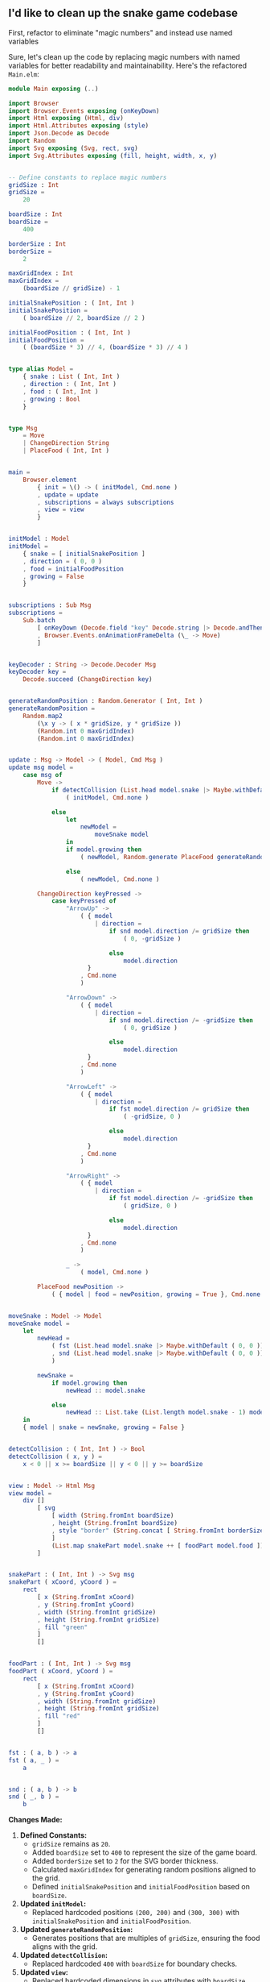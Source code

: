 :PROPERTIES:
:GPTEL_MODEL: o1-preview
:GPTEL_BACKEND: ChatGPT
:GPTEL_SYSTEM: You are an expert software engineer specializing in all areas of full stack web development. Always include code examples in your response. Assume I am an expert so limit your explanations accordingly. Your code should not duplicate already existing code, just respond with the changes necessary, plus a few lines of context around the necessary changes. Your code responses should mimic the coding style of any code samples provided to you
:GPTEL_BOUNDS: ((759 . 7962) (8106 . 9510) (9707 . 12671) (12742 . 17660) (17774 . 24868) (25768 . 34728))
:END:

** I'd like to clean up the snake game codebase
First, refactor to eliminate "magic numbers" and instead use named variables

Sure, let's clean up the code by replacing magic numbers with named variables for better readability and maintainability. Here's the refactored =Main.elm=:

#+begin_src elm
module Main exposing (..)

import Browser
import Browser.Events exposing (onKeyDown)
import Html exposing (Html, div)
import Html.Attributes exposing (style)
import Json.Decode as Decode
import Random
import Svg exposing (Svg, rect, svg)
import Svg.Attributes exposing (fill, height, width, x, y)


-- Define constants to replace magic numbers
gridSize : Int
gridSize =
    20

boardSize : Int
boardSize =
    400

borderSize : Int
borderSize =
    2

maxGridIndex : Int
maxGridIndex =
    (boardSize // gridSize) - 1

initialSnakePosition : ( Int, Int )
initialSnakePosition =
    ( boardSize // 2, boardSize // 2 )

initialFoodPosition : ( Int, Int )
initialFoodPosition =
    ( (boardSize * 3) // 4, (boardSize * 3) // 4 )


type alias Model =
    { snake : List ( Int, Int )
    , direction : ( Int, Int )
    , food : ( Int, Int )
    , growing : Bool
    }


type Msg
    = Move
    | ChangeDirection String
    | PlaceFood ( Int, Int )


main =
    Browser.element
        { init = \() -> ( initModel, Cmd.none )
        , update = update
        , subscriptions = always subscriptions
        , view = view
        }


initModel : Model
initModel =
    { snake = [ initialSnakePosition ]
    , direction = ( 0, 0 )
    , food = initialFoodPosition
    , growing = False
    }


subscriptions : Sub Msg
subscriptions =
    Sub.batch
        [ onKeyDown (Decode.field "key" Decode.string |> Decode.andThen keyDecoder)
        , Browser.Events.onAnimationFrameDelta (\_ -> Move)
        ]


keyDecoder : String -> Decode.Decoder Msg
keyDecoder key =
    Decode.succeed (ChangeDirection key)


generateRandomPosition : Random.Generator ( Int, Int )
generateRandomPosition =
    Random.map2
        (\x y -> ( x * gridSize, y * gridSize ))
        (Random.int 0 maxGridIndex)
        (Random.int 0 maxGridIndex)


update : Msg -> Model -> ( Model, Cmd Msg )
update msg model =
    case msg of
        Move ->
            if detectCollision (List.head model.snake |> Maybe.withDefault ( 0, 0 )) then
                ( initModel, Cmd.none )

            else
                let
                    newModel =
                        moveSnake model
                in
                if model.growing then
                    ( newModel, Random.generate PlaceFood generateRandomPosition )

                else
                    ( newModel, Cmd.none )

        ChangeDirection keyPressed ->
            case keyPressed of
                "ArrowUp" ->
                    ( { model
                        | direction =
                            if snd model.direction /= gridSize then
                                ( 0, -gridSize )

                            else
                                model.direction
                      }
                    , Cmd.none
                    )

                "ArrowDown" ->
                    ( { model
                        | direction =
                            if snd model.direction /= -gridSize then
                                ( 0, gridSize )

                            else
                                model.direction
                      }
                    , Cmd.none
                    )

                "ArrowLeft" ->
                    ( { model
                        | direction =
                            if fst model.direction /= gridSize then
                                ( -gridSize, 0 )

                            else
                                model.direction
                      }
                    , Cmd.none
                    )

                "ArrowRight" ->
                    ( { model
                        | direction =
                            if fst model.direction /= -gridSize then
                                ( gridSize, 0 )

                            else
                                model.direction
                      }
                    , Cmd.none
                    )

                _ ->
                    ( model, Cmd.none )

        PlaceFood newPosition ->
            ( { model | food = newPosition, growing = True }, Cmd.none )


moveSnake : Model -> Model
moveSnake model =
    let
        newHead =
            ( fst (List.head model.snake |> Maybe.withDefault ( 0, 0 )) + fst model.direction
            , snd (List.head model.snake |> Maybe.withDefault ( 0, 0 )) + snd model.direction
            )

        newSnake =
            if model.growing then
                newHead :: model.snake

            else
                newHead :: List.take (List.length model.snake - 1) model.snake
    in
    { model | snake = newSnake, growing = False }


detectCollision : ( Int, Int ) -> Bool
detectCollision ( x, y ) =
    x < 0 || x >= boardSize || y < 0 || y >= boardSize


view : Model -> Html Msg
view model =
    div []
        [ svg
            [ width (String.fromInt boardSize)
            , height (String.fromInt boardSize)
            , style "border" (String.concat [ String.fromInt borderSize, "px solid black" ])
            ]
            (List.map snakePart model.snake ++ [ foodPart model.food ])
        ]


snakePart : ( Int, Int ) -> Svg msg
snakePart ( xCoord, yCoord ) =
    rect
        [ x (String.fromInt xCoord)
        , y (String.fromInt yCoord)
        , width (String.fromInt gridSize)
        , height (String.fromInt gridSize)
        , fill "green"
        ]
        []


foodPart : ( Int, Int ) -> Svg msg
foodPart ( xCoord, yCoord ) =
    rect
        [ x (String.fromInt xCoord)
        , y (String.fromInt yCoord)
        , width (String.fromInt gridSize)
        , height (String.fromInt gridSize)
        , fill "red"
        ]
        []


fst : ( a, b ) -> a
fst ( a, _ ) =
    a


snd : ( a, b ) -> b
snd ( _, b ) =
    b
#+end_src

*Changes Made:*

1. *Defined Constants:*
   - =gridSize= remains as =20=.
   - Added =boardSize= set to =400= to represent the size of the game board.
   - Added =borderSize= set to =2= for the SVG border thickness.
   - Calculated =maxGridIndex= for generating random positions aligned to the grid.
   - Defined =initialSnakePosition= and =initialFoodPosition= based on =boardSize=.

2. *Updated =initModel=:*
   - Replaced hardcoded positions =(200, 200)= and =(300, 300)= with =initialSnakePosition= and =initialFoodPosition=.

3. *Updated =generateRandomPosition=:*
   - Generates positions that are multiples of =gridSize=, ensuring the food aligns with the grid.

4. *Updated =detectCollision=:*
   - Replaced hardcoded =400= with =boardSize= for boundary checks.

5. *Updated =view=:*
   - Replaced hardcoded dimensions in =svg= attributes with =boardSize=.
   - Adjusted the border style to use =borderSize=.

6. *Replaced other magic numbers:*
   - Any instance of =400= or =2= directly used in the code is now replaced with the defined constants.

By using named variables, the code is now clearer and easier to maintain. Adjusting game settings like =boardSize= or =gridSize= can be done by changing their respective constants, and the rest of the code will adjust accordingly.

** The snake is moving too quickly, reduce its speed by half
when replying with code, only show the changes you suggest, not the entire file

To reduce the snake's speed by half, you can modify your =Main.elm= as follows:

1. *Import the =Time= module* at the top of the file:

   #+begin_src elm
   import Time exposing (Time)
   #+end_src

2. *Define a constant for the snake's speed*:

   #+begin_src elm
   snakeSpeed : Time
   snakeSpeed =
       200  -- milliseconds (adjust this value to set the speed)
   #+end_src

3. *Modify the =subscriptions= function* to use =Time.every= instead of =Browser.Events.onAnimationFrameDelta=:

   Replace:

   #+begin_src elm
   subscriptions : Sub Msg
   subscriptions =
       Sub.batch
           [ onKeyDown (Decode.field "key" Decode.string |> Decode.andThen keyDecoder)
           , Browser.Events.onAnimationFrameDelta (\_ -> Move)
           ]
   #+end_src

   With:

   #+begin_src elm
   subscriptions : Sub Msg
   subscriptions =
       Sub.batch
           [ onKeyDown (Decode.field "key" Decode.string |> Decode.andThen keyDecoder)
           , Time.every snakeSpeed (\_ -> Move)
           ]
   #+end_src

*Explanation:*

- By using =Time.every= with the =snakeSpeed= interval, the =Move= message will be sent every specified number of milliseconds instead of every animation frame.
- Setting =snakeSpeed= to =200= milliseconds will reduce the snake's movement frequency, effectively halving its speed.
- You can adjust the =snakeSpeed= value to fine-tune the snake's speed to your liking.

** fix the snake/food interaction
when the snake's head occupies the same space as the food, the food should be
randomly placed somewhere else, and the snake should grow in length by one block.

To fix the snake and food interaction so that when the snake's head occupies the same space as the food, the food is randomly placed somewhere else, and the snake grows in length by one block, you can make the following changes to your =Main.elm= file:

1. *Modify the =Move= case in the =update= function* to check for collision with the food:

   Replace the existing =Move= case in your =update= function with:

   #+begin_src elm
   Move ->
       if detectCollision (List.head model.snake |> Maybe.withDefault ( 0, 0 )) then
           ( initModel, Cmd.none )

       else
           let
               newModel =
                   moveSnake model

               headPosition =
                   List.head newModel.snake |> Maybe.withDefault ( 0, 0 )
           in
           if headPosition == model.food then
               ( { newModel | growing = True }
               , Random.generate PlaceFood generateRandomPosition
               )
           else
               ( newModel, Cmd.none )
   #+end_src

2. *Update the =PlaceFood= handler in the =update= function* to set the new food position without altering =growing= (since it's already handled in =moveSnake=):

   Replace the =PlaceFood= case with:

   #+begin_src elm
   PlaceFood newPosition ->
       ( { model | food = newPosition }, Cmd.none )
   #+end_src

3. *Ensure the =moveSnake= function correctly handles the growth of the snake* by resetting =growing= after the snake has grown:

   Verify that your =moveSnake= function looks like this:

   #+begin_src elm
moveSnake : Model -> Model
moveSnake model =
    let
        newHead =
            ( fst (List.head model.snake |> Maybe.withDefault ( 0, 0 )) + fst model.direction
            , snd (List.head model.snake |> Maybe.withDefault ( 0, 0 )) + snd model.direction
            )

        newSnake =
            if model.growing then
                newHead :: model.snake

            else
                newHead :: List.take (List.length model.snake - 1) model.snake
    in
    { model | snake = newSnake, growing = False }
   #+end_src

*Explanation:*

- *In Step 1*, after moving the snake, we check if the snake's head (=headPosition=) matches the food's position (=model.food=). If it does, we set =growing= to =True= and generate a new food position by sending the =PlaceFood= message.

- *In Step 2*, when handling =PlaceFood=, we update the =food= position in the model. We don't need to modify =growing= here because it's already managed in the =Move= case and reset in =moveSnake=.

- *In Step 3*, the =moveSnake= function uses the =growing= flag to determine whether to grow the snake. After updating the snake's position, we reset =growing= to =False= to prepare for the next movement.

These changes ensure that whenever the snake's head reaches the food:

- The snake grows by one block.
- A new food piece appears at a random position.
- The game continues smoothly with the updated snake length and food position.

** when the snake grows, it's movement speed should increase by 10%

To increase the snake's movement speed by 10% each time it grows, we'll need to adjust the game's timing mechanism to allow dynamic speed changes.

*Here's how to implement this:*

1. *Add =snakeSpeedInMilliseconds= to the =Model= to track the snake's speed.*

   *Before:*

   #+begin_src elm
   type alias Model =
       { snake : List ( Int, Int )
       , direction : ( Int, Int )
       , food : ( Int, Int )
       , growing : Bool
       }
   #+end_src

   *After:*

   #+begin_src elm
   type alias Model =
       { snake : List ( Int, Int )
       , direction : ( Int, Int )
       , food : ( Int, Int )
       , growing : Bool
       , snakeSpeedInMilliseconds : Float
       }
   #+end_src

2. *Initialize =snakeSpeedInMilliseconds= in =initModel=.*

   *Add an =initialSnakeSpeed= constant:*

   #+begin_src elm
   initialSnakeSpeed : Float
   initialSnakeSpeed =
       200  -- starting speed in milliseconds
   #+end_src

   *Then update =initModel=:*

   #+begin_src elm
   initModel : Model
   initModel =
       { snake = [ initialSnakePosition ]
       , direction = ( 0, 0 )
       , food = initialFoodPosition
       , growing = False
       , snakeSpeedInMilliseconds = initialSnakeSpeed
       }
   #+end_src

3. *Modify =subscriptions= to remove the =Time.every= for =Move= messages.*

   *Before:*

   #+begin_src elm
   subscriptions : Sub Msg
   subscriptions =
       Sub.batch
           [ onKeyDown (Decode.field "key" Decode.string |> Decode.andThen keyDecoder)
           , Time.every snakeSpeedInMilliseconds (\_ -> Move)
           ]
   #+end_src

   *After:*

   #+begin_src elm
   subscriptions : Sub Msg
   subscriptions =
       onKeyDown (Decode.field "key" Decode.string |> Decode.andThen keyDecoder)
   #+end_src

4. *Schedule the next =Move= message manually using a command in the =update= function.*

   *Import =Process= and =Task= at the top of your file:*

   #+begin_src elm
   import Process
   import Task
   #+end_src

   *Modify the =Move= case in the =update= function:*

   #+begin_src elm
   Move ->
       if detectCollision (List.head model.snake |> Maybe.withDefault ( 0, 0 )) then
           ( initModel, Cmd.none )

       else
           let
               newModel =
                   moveSnake model

               headPosition =
                   List.head newModel.snake |> Maybe.withDefault ( 0, 0 )

               ( updatedModel, cmd ) =
                   if headPosition == model.food then
                       let
                           fasterSpeed =
                               newModel.snakeSpeedInMilliseconds * 0.9  -- increase speed by 10%
                       in
                       ( { newModel
                           | growing = True
                           , snakeSpeedInMilliseconds = fasterSpeed
                         }
                       , Random.generate PlaceFood generateRandomPosition
                       )
                   else
                       ( newModel, Cmd.none )

               scheduleNextMove =
                   Process.sleep (Time.millisecond * updatedModel.snakeSpeedInMilliseconds)
                       |> Task.perform (\_ -> Move)
           in
           ( updatedModel, Cmd.batch [ cmd, scheduleNextMove ] )
   #+end_src

   *Explanation:*

   - *Removed =Time.every=*: Since we can't adjust =Time.every= dynamically, we schedule the next =Move= manually after each move.
   - *Updated Speed Calculation*: When the snake eats the food, we multiply =snakeSpeedInMilliseconds= by =0.9= to increase the speed by 10%.
   - *Scheduled Next Move*: We use =Process.sleep= combined with =Task.perform= to wait for =snakeSpeedInMilliseconds= milliseconds before sending the next =Move= message.

5. *Remove the unused =snakeSpeedInMilliseconds= constant at the end of your file.*

   *Remove this line:*

   #+begin_src elm
   snakeSpeedInMilliseconds : Float
   snakeSpeedInMilliseconds =
       200
   #+end_src

*Summary of Changes:*

- Added =snakeSpeedInMilliseconds= to the =Model= to keep track of the current speed.
- Initialized =snakeSpeedInMilliseconds= in =initModel= with =initialSnakeSpeed=.
- Modified =subscriptions= to remove the time-based =Move= message.
- Updated the =Move= case in =update= to:
  - Increase the speed by 10% when the snake grows.
  - Schedule the next =Move= message manually using the updated speed.
- Removed the constant =snakeSpeedInMilliseconds= since it's now part of the =Model=.

*Note:*

- *Ensure all necessary modules are imported*, including =Process=, =Task=, and =Time=.
- *Adjust =initialSnakeSpeed=* if you want the game to start at a different speed.
- *Be aware of minimum speed limits*, as continuously increasing the speed could make the game unplayable if it becomes too fast.

By implementing these changes, the snake will move faster by 10% each time it grows, providing an increasingly challenging gameplay experience.

** I've made the suggested changes but when I run =elm make= and reload the browser, the snake no longer moves

I'm sorry to hear that the snake is no longer moving after the changes. Let's troubleshoot the issue together to get your game working again.

*Issue Explanation:*

The problem is that the initial =Move= message is not being sent to kick off the game loop. Since we removed the time-based subscription (=Time.every=) to allow dynamic speed adjustments, we need to manually schedule the first =Move= message when the game starts.

*Solution:*

We need to:

1. *Schedule the initial =Move= command when the game initializes.*
2. *Create a helper function to schedule subsequent =Move= commands based on the current speed.*

Here's how you can fix it:

---

*** *1. Update the =main= function to schedule the initial =Move= command*

*Before:*

#+begin_src elm
main =
    Browser.element
        { init = \() -> ( initModel, Cmd.none )
        , update = update
        , subscriptions = always subscriptions
        , view = view
        }
#+end_src

*After:*

#+begin_src elm
main =
    Browser.element
        { init = \() -> ( initModel, scheduleNextMove initModel.snakeSpeedInMilliseconds )
        , update = update
        , subscriptions = always subscriptions
        , view = view
        }
#+end_src

*Explanation:*

- We're scheduling the first =Move= command right when the game initializes using =scheduleNextMove=.
- This starts the game loop.

---

*** *2. Create a helper function =scheduleNextMove=*

Add the following function to your code (preferably near your other helper functions):

#+begin_src elm
scheduleNextMove : Float -> Cmd Msg
scheduleNextMove milliseconds =
    Process.sleep (Time.millisecond * milliseconds)
        |> Task.perform (\_ -> Move)
#+end_src

*Explanation:*

- =scheduleNextMove= takes the number of milliseconds to wait before sending the next =Move= message.
- We multiply =milliseconds= by =Time.millisecond= to convert it to the correct time unit (since =Time.millisecond= equals =1= in Elm but keeps code clear).
- =Process.sleep= creates a delay, and =Task.perform= sends the =Move= message after the delay.

---

*** *3. Update the =Move= case in the =update= function*

*Before:*

#+begin_src elm
Move ->
    if detectCollision (List.head model.snake |> Maybe.withDefault ( 0, 0 )) then
        ( initModel, Cmd.none )

    else
        let
            newModel =
                moveSnake model

            headPosition =
                List.head newModel.snake |> Maybe.withDefault ( 0, 0 )

            ( updatedModel, cmd ) =
                if headPosition == model.food then
                    let
                        fasterSpeed =
                            newModel.snakeSpeedInMilliseconds * 0.9

                        -- increase speed by 10%
                    in
                    ( { newModel
                        | growing = True
                        , snakeSpeedInMilliseconds = fasterSpeed
                      }
                    , Random.generate PlaceFood generateRandomPosition
                    )

                else
                    ( newModel, Cmd.none )

            scheduleNextMove =
                Process.sleep updatedModel.snakeSpeedInMilliseconds
                    |> Task.perform (\_ -> Move)
        in
        ( updatedModel, Cmd.batch [ cmd, scheduleNextMove ] )
#+end_src

*After:*

#+begin_src elm
Move ->
    if detectCollision (List.head model.snake |> Maybe.withDefault ( 0, 0 )) then
        ( initModel, scheduleNextMove initModel.snakeSpeedInMilliseconds )

    else
        let
            newModel =
                moveSnake model

            headPosition =
                List.head newModel.snake |> Maybe.withDefault ( 0, 0 )

            ( updatedModel, cmd ) =
                if headPosition == model.food then
                    let
                        fasterSpeed =
                            newModel.snakeSpeedInMilliseconds * 0.9  -- increase speed by 10%
                    in
                    ( { newModel
                        | growing = True
                        , snakeSpeedInMilliseconds = fasterSpeed
                      }
                    , Random.generate PlaceFood generateRandomPosition
                    )
                else
                    ( newModel, Cmd.none )

            nextMoveCmd =
                scheduleNextMove updatedModel.snakeSpeedInMilliseconds
        in
        ( updatedModel, Cmd.batch [ cmd, nextMoveCmd ] )
#+end_src

*Explanation:*

- *Collision Handling:*
  - If the snake collides (game over), we reinitialize the model and schedule a new =Move= command.
- *Scheduling the Next Move:*
  - We use the =scheduleNextMove= function to schedule the next =Move= message based on the updated speed.
- *Updated Commands:*
  - We collect any commands (=cmd=) from eating the food and the =nextMoveCmd= into one batch using =Cmd.batch=.

---

*** *4. Verify the =moveSnake= function*

Ensure that your =moveSnake= function correctly handles the =growing= flag:

#+begin_src elm
moveSnake : Model -> Model
moveSnake model =
    let
        newHead =
            ( fst (List.head model.snake |> Maybe.withDefault ( 0, 0 )) + fst model.direction
            , snd (List.head model.snake |> Maybe.withDefault ( 0, 0 )) + snd model.direction
            )

        newSnake =
            if model.growing then
                newHead :: model.snake
            else
                newHead :: List.take (List.length model.snake - 1) model.snake
    in
    { model | snake = newSnake, growing = False }
#+end_src

---

*** *Summary of Changes:*

- *Scheduled the first =Move= command* in the =init= function to start the game loop.
- *Created =scheduleNextMove=* to handle scheduling =Move= messages based on the snake's speed.
- *Updated the =Move= case* to use =scheduleNextMove= and to schedule the next move after each update.
- *Checked =moveSnake= function* to ensure the =growing= flag is reset after the snake moves.

---

*Additional Notes:*

- *Time Units in Elm:*
  - In Elm, time values are represented as =Float=, and =Process.sleep= expects a =Time= value, which is an alias for =Float=.
  - Multiplying by =Time.millisecond= (which is =1= in Elm 0.19 but can help with readability) ensures consistency if units change in future versions.
- *Gameplay Experience:*
  - Be cautious with the speed increase; if the snake becomes too fast, it might make the game unplayable.
  - You might want to implement a minimum speed limit.

---

*Testing the Changes:*

1. *Recompile the Code:*
   - Run =elm make= to compile the updated code.
2. *Reload the Browser:*
   - Open your game in the browser and see if the snake starts moving.
3. *Interact with the Game:*
   - Use the arrow keys to control the snake.
   - Eat the food and observe if the snake grows and the speed increases.

---

*Let me know if:*

- The snake starts moving correctly.
- You encounter any errors during compilation.
- There's any unexpected behavior after these changes.

---

By making these adjustments, your game should start functioning as expected, with the snake moving and increasing speed when it eats the food.

** I would like to add some features to the game
1. add support for multiplayer: 1 board with 2 snakes and 1 piece of food.
   colliding into a snake is game over
2. add support for multiplayer: 2 boards each with 1 snake and 1 piece of food.
3. add a scoring feature for each of those multiplayer modes, and for the
   existing single player mode
4. add difficulty options for each of those modes:
   1. increase speed of the snake
   2. increase or decrease the size of the board
   3. add "bad" pieces of food that shrink the snake and remove points
   4. add barriers in the board


answer these 3 questions below. do not start implementing these features, just
answer the questions below

1. what order should we implement them in?
2. what kind of refactoring should we do first to make it easier to add these features?
3. are there any other questions I should be asking you at this point?


**Question 1: What order should we implement them in?*

To ensure a smooth and organized development process, I recommend implementing the features in the following order:

1. *Refactor the Codebase (Preliminary Step):*
   - Before adding new features, perform necessary refactoring to make the codebase more modular and extensible. This will facilitate easier integration of new functionality.

2. *Add Scoring Feature to Single Player Mode:*
   - Implement a scoring system in the existing single-player mode.
   - This allows you to establish the scoring mechanics and UI elements, which can later be adapted for multiplayer modes.

3. *Implement Difficulty Options in Single Player Mode:*
   - Add support for difficulty settings:
     - Increase/decrease snake speed.
     - Adjust board size.
     - Introduce "bad" food items.
     - Add barriers to the board.
   - Testing these features in single-player mode simplifies debugging before introducing multiplayer complexity.

4. *Implement Multiplayer Mode with One Board and Two Snakes:*
   - Add support for two snakes on a single board with one piece of food.
   - Handle collision detection between snakes and update game-over conditions.
   - Integrate the scoring system into this mode.

5. *Extend Difficulty Options to Multiplayer Mode (One Board):*
   - Enable difficulty settings in the multiplayer mode with one board.
   - Ensure that settings appropriately affect both players.

6. *Implement Multiplayer Mode with Two Boards:*
   - Create a new game mode where each player has their own board, snake, and food.
   - Incorporate the scoring system into this mode.

7. *Extend Difficulty Options to Multiplayer Mode (Two Boards):*
   - Allow players to adjust difficulty settings individually or collectively.
   - Ensure that each board reflects the chosen difficulty settings.

By following this order, you build upon each previous step, allowing for testing and validation at each stage. It also minimizes the introduction of bugs by isolating changes and gradually increasing complexity.

---

*Question 2: What kind of refactoring should we do first to make it easier to add these features?*

To prepare the codebase for the upcoming features, consider the following refactoring steps:

1. *Modularize the Code:*
   - *Separation of Concerns:*
     - Split the code into modules/functions for game logic, rendering, input handling, and state management.
     - Example: Create separate modules for =Snake=, =Food=, =Board=, =Player=, and =Game=.

2. *Abstract the Game State:*
   - *Generalize the =Model=:*
     - Modify the =Model= type to support multiple snakes, boards, and players.
     - Use data structures like lists or dictionaries to manage multiple entities.
     - Example:
       #+begin_src elm
       type alias Model =
           { players : List Player
           , foodItems : List Food
           , boards : List Board
           , config : GameConfig
           }
       #+end_src
   - *Define New Types:*
     - Create types for =Player=, =Snake=, =Food=, =Board=, and =GameConfig= to encapsulate related data and behaviors.

3. *Implement a Scoring System Framework:*
   - *Add Score to Player Model:*
     - Include a =score= field in the =Player= type.
   - *Update Game Logic:*
     - Adjust the update functions to modify the player's score when events occur (e.g., when food is consumed).

4. *Refactor Input Handling:*
   - *Support Multiple Players:*
     - Update input subscriptions and handlers to manage input for multiple players.
     - Map different keys or input devices to control different snakes.
     - Ensure that input for one player does not interfere with others.

5. *Enhance Collision Detection:*
   - *Flexible Collision Logic:*
     - Modify collision detection functions to handle:
       - Snake-to-snake collisions.
       - Snake-to-barrier collisions.
       - Snake-to-"bad" food collisions.
     - Use a collision detection system that can be extended with new collision types.

6. *Adjust Rendering Functions:*
   - *Dynamic Rendering:*
     - Update view functions to render:
       - Multiple snakes on the same or different boards.
       - Multiple food items, including "bad" food.
       - Barriers on the board.
     - Ensure that rendering logic is data-driven, iterating over collections of entities.

7. *Introduce Configuration Management:*
   - *Game Configuration:*
     - Create a =GameConfig= type to hold settings like snake speed, board size, and difficulty levels.
     - Allow for easy adjustment of these settings when difficulty options are implemented.

8. *Improve Code Reusability:*
   - *Utility Functions:*
     - Extract common functionality into utility functions to avoid code duplication.
     - Examples include functions for moving snakes, handling growth, and updating scores.

By refactoring the codebase in these ways, you set a strong foundation for adding new features. The code becomes more maintainable, extensible, and easier to understand, reducing the risk of bugs during development.

---

*Question 3: Are there any other questions I should be asking you at this point?*

Absolutely. Considering the scope and complexity of the desired features, here are some additional questions that could help clarify requirements and inform the development process:

1. *Game Design and Mechanics:*
   - *Multiplayer Gameplay:*
     - How will input be handled for multiple players (e.g., keyboard sharing, gamepad support)?
     - In the one-board multiplayer mode, what happens if both snakes try to eat the same piece of food?
     - How do you want to handle edge cases where snakes collide at the same time?
   - *Scoring Rules:*
     - How are points allocated? Is it one point per food item, or does the type of food affect the points?
     - Should penalties (e.g., for eating "bad" food or hitting barriers) reduce the score?
   - *Game Over Conditions:*
     - In multiplayer modes, does the game end for both players if one loses, or does the other continue?
     - Should there be the option for players to respawn or restart individually?

2. *User Interface and Experience:*
   - *Menus and Navigation:*
     - Do you plan to add menus for selecting game modes, difficulty levels, and other settings?
     - How should players navigate these menus?
   - *Displaying Scores and Game Information:*
     - How should scores and other relevant information be displayed during gameplay?
     - Do you need different layouts for single-player and multiplayer modes?

3. *Controls and Accessibility:*
   - *Control Customization:*
     - Should players be able to customize their controls?
     - How will you handle control conflicts in multiplayer on the same keyboard?
   - *Accessibility Features:*
     - Are there considerations for colorblind players or those with other visual impairments?
     - Will you include features like high-contrast modes or adjustable text sizes?

4. *Difficulty and Balance:*
   - *Adjustable Difficulty Settings:*
     - Should difficulty settings be preset levels or fully customizable options?
     - How will changes in difficulty impact scoring and game progression?
   - *Balancing Multiplayer Gameplay:*
     - How will you ensure fairness in multiplayer modes, especially with varying difficulty settings?

5. *Technical Considerations:*
   - *Performance:*
     - With added complexity (more snakes, boards, items), have you considered the performance impact?
     - Do you need to optimize rendering or update loops to maintain smooth gameplay?
   - *Testing:*
     - How will you test new features, especially multiplayer interactions?
     - Would it be beneficial to implement automated tests for game logic?

6. *Future-Proofing and Extensibility:*
   - *Potential Additional Features:*
     - Are there other features you might want to add later (e.g., online multiplayer, power-ups)?
     - How can we design the current system to accommodate future expansions with minimal refactoring?
   - *Code Organization:*
     - Should we adopt any particular architectural patterns (e.g., Model-View-Update) to improve scalability?

7. *Collaboration and Version Control:*
   - *Version Control System:*
     - Are you using a version control system like Git to track changes and collaborate?
     - This can help manage different feature branches and roll back if necessary.

8. *User Feedback and Iteration:*
   - *Feedback Mechanisms:*
     - Do you plan to gather user feedback during development?
     - How will you incorporate feedback into your development cycle?

By exploring these questions, you can refine your requirements, anticipate challenges, and make informed decisions during development. It may also uncover additional functionality or considerations that enhance the overall quality and enjoyment of the game.

---

Feel free to discuss any of these points further, or let me know if there's anything else I can assist with!

**
